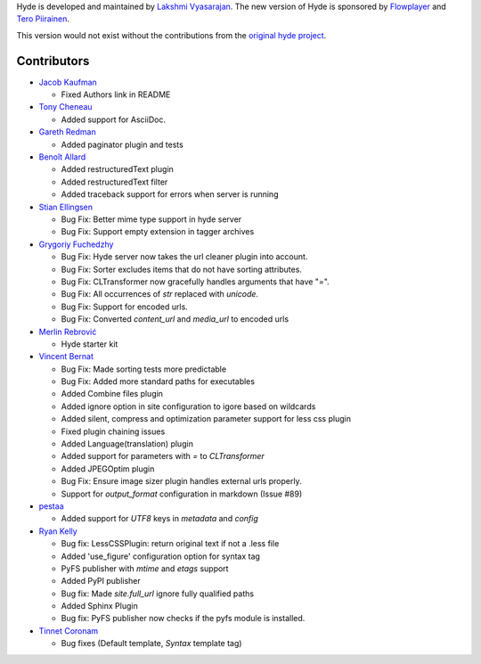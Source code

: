 Hyde is developed and maintained by `Lakshmi Vyasarajan`_. The new version of
Hyde is sponsored by `Flowplayer`_ and `Tero Piirainen`_.

This version would not exist without the contributions from the
`original hyde project`_.

Contributors
================================================================================
-   |theevocater|_

    *   Fixed Authors link in README

-   |tcheneau|_

    *   Added support for AsciiDoc.

-   |gr3dman|_

    *   Added paginator plugin and tests

-   |benallard|_

    *   Added restructuredText plugin
    *   Added restructuredText filter
    *   Added traceback support for errors when server is running

-   |stiell|_

    *   Bug Fix: Better mime type support in hyde server
    *   Bug Fix: Support empty extension in tagger archives

-   |gfuchedzhy|_

    *   Bug Fix: Hyde server now takes the url cleaner plugin into account.
    *   Bug Fix: Sorter excludes items that do not have sorting attributes.
    *   Bug Fix: CLTransformer now gracefully handles arguments that have "=".
    *   Bug Fix: All occurrences of `str` replaced with `unicode`.
    *   Bug Fix: Support for encoded urls.
    *   Bug Fix: Converted `content_url` and `media_url` to encoded urls

-   |merlinrebrovic|_

    * Hyde starter kit

-   |vincentbernat|_

    *   Bug Fix: Made sorting tests more predictable
    *   Bug Fix: Added more standard paths for executables
    *   Added Combine files plugin
    *   Added ignore option in site configuration to igore based on wildcards
    *   Added silent, compress and optimization parameter support for less css plugin
    *   Fixed plugin chaining issues
    *   Added Language(translation) plugin
    *   Added support for parameters with `=` to `CLTransformer`
    *   Added JPEGOptim plugin
    *   Bug Fix: Ensure image sizer plugin handles external urls properly.
    *   Support for `output_format` configuration in markdown (Issue #89)

-   |pestaa|_

    *   Added support for `UTF8` keys in `metadata` and `config`

-   |rfk|_

    *   Bug fix: LessCSSPlugin: return original text if not a .less file
    *   Added 'use_figure' configuration option for syntax tag
    *   PyFS publisher with `mtime` and `etags` support
    *   Added PyPI publisher
    *   Bug fix: Made `site.full_url` ignore fully qualified paths
    *   Added Sphinx Plugin
    *   Bug fix: PyFS publisher now checks if the pyfs module is installed.

-   |tinnet|_

    *   Bug fixes (Default template, `Syntax` template tag)


.. _Lakshmi Vyasarajan: http://twitter.com/lakshmivyas
.. _Flowplayer: http://flowplayer.org
.. _Tero Piirainen: http://cloudpanic.com
.. _original hyde project: https://github.com/lakshmivyas/hyde
.. |rfk| replace:: Ryan Kelly
.. _rfk: https://github.com/rfk
.. |tinnet| replace:: Tinnet Coronam
.. _tinnet: https://github.com/tinnet
.. |pestaa| replace:: pestaa
.. _pestaa: https://github.com/pestaa
.. |vincentbernat| replace:: Vincent Bernat
.. _vincentbernat: https://github.com/vincentbernat
.. |merlinrebrovic| replace:: Merlin Rebrović
.. _merlinrebrovic: https://github.com/merlinrebrovic
.. |gfuchedzhy| replace:: Grygoriy Fuchedzhy
.. _gfuchedzhy: https://github.com/gfuchedzhy
.. |stiell| replace:: Stian Ellingsen
.. _stiell: https://github.com/stiell
.. |benallard| replace:: Benoît Allard
.. _benallard: https://github.com/benallard
.. |gr3dman| replace:: Gareth Redman
.. _gr3dman: https://github.com/gr3dman
.. |tcheneau| replace:: Tony Cheneau
.. _tcheneau: https://github.com/tcheneau/
.. |theevocater| replace:: Jacob Kaufman
.. _theevocater: https://github.com/theevocater